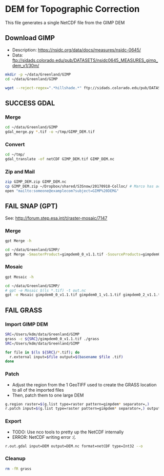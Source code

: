 * DEM for Topographic Correction

This file generates a single NetCDF file from the GIMP DEM

** Download GIMP
+ Description: https://nsidc.org/data/docs/measures/nsidc-0645/
+ Data: ftp://sidads.colorado.edu/pub/DATASETS/nsidc0645_MEASURES_gimp_dem_v1/30m/
#+BEGIN_SRC sh :results verbatim :eval no-export
mkdir -p ~/data/Greenland/GIMP
cd ~/data/Greenland/GIMP

wget --reject-regex=".*hillshade.*" ftp://sidads.colorado.edu/pub/DATASETS/nsidc0645_MEASURES_gimp_dem_v1/30m/gimpdem?_?_v1.1.tif
#+END_SRC
#+RESULTS:


** SUCCESS GDAL
*** Merge
#+BEGIN_SRC sh :results verbatim :eval no-export
cd ~/data/Greenland/GIMP
gdal_merge.py *.tif -o ~/tmp/GIMP_DEM.tif
#+END_SRC
#+RESULTS:

*** Convert
#+BEGIN_SRC sh :results verbatim :eval no-export
cd ~/tmp/
gdal_translate -of netCDF GIMP_DEM.tif GIMP_DEM.nc
#+END_SRC
#+RESULTS:

*** Zip and Mail
#+BEGIN_SRC sh :results verbatim :eval no-export
zip GIMP_DEM.zip GIMP_DEM.nc
cp GIMP_DEM.zip ~/Dropbox/shared/S3Snow/20170918-Colloc/ # Marco has access to this
open "mailto:someone@examplecom?subject=GIMP%20DEM&"
#+END_SRC
#+RESULTS:

** FAIL SNAP (GPT)
See: http://forum.step.esa.int/t/raster-mosaic/7147

*** Merge
#+BEGIN_SRC sh :results verbatim :eval no-export
gpt Merge -h
#+END_SRC
#+RESULTS:
#+begin_example
Usage:
  gpt Merge [options] 

Description:
  Allows merging of several source products by using specified 'master' as reference product.


Source Options:
  -SmasterProduct=<file>    The master, which serves as the reference, e.g. providing the geo-information.
                            This is a mandatory source.

Parameter Options:
  -PgeographicError=<float>    Defines the maximum lat/lon error in degree between the products. If set to NaN no check for compatible geographic boundary is performed
                               Default value is '1.0E-5f'.

Graph XML Format:
  <graph id="someGraphId">
    <version>1.0</version>
    <node id="someNodeId">
      <operator>Merge</operator>
      <sources>
        <masterProduct>${masterProduct}</masterProduct>
        <sourceProducts>${sourceProducts}</sourceProducts>
      </sources>
      <parameters>
        <includes>
          <include>
            <productId>string</productId>
            <name>string</name>
            <newName>string</newName>
            <namePattern>string</namePattern>
            <exclRegex>string</exclRegex>
          </include>
          <.../>
        </includes>
        <excludes>
          <exclude>
            <productId>string</productId>
            <name>string</name>
            <newName>string</newName>
            <namePattern>string</namePattern>
            <exclRegex>string</exclRegex>
          </exclude>
          <.../>
        </excludes>
        <geographicError>float</geographicError>
      </parameters>
    </node>
  </graph>
#+end_example

#+BEGIN_SRC sh :results verbatim :eval no-export
cd ~/data/Greenland/GIMP/
gpt Merge -SmasterProduct=gimpdem0_0_v1.1.tif -SsourceProducts=gimpdem0_1_v1.1.tif -SsourceProducts=gimpdem0_2_v1.1.tif  -t test.nc
#+END_SRC
#+RESULTS:

*** Mosaic
#+BEGIN_SRC sh :results verbatim :eval no-export :exports code
gpt Mosaic -h
#+END_SRC
#+RESULTS:
#+begin_example
Usage:
  gpt Mosaic [options] <source-file-1> <source-file-2> ...

Description:
  Creates a mosaic out of a set of source products.


Source Options:
  -SupdateProduct=<file>    A product to be updated.
                            This is an optional source.

Parameter Options:
  -Pcombine=<string>               Specifies the way how conditions are combined.
                                   Value must be one of 'OR', 'AND'.
                                   Default value is 'OR'.
  -Pcrs=<string>                   The CRS of the target product, represented as WKT or authority code.
                                   Default value is 'EPSG:4326'.
  -PeastBound=<double>             The eastern longitude.
                                   Valid interval is [-180,180].
                                   Default value is '30.0'.
  -PelevationModelName=<string>    The name of the elevation model for the orthorectification.
  -PnorthBound=<double>            The northern latitude.
                                   Valid interval is [-90,90].
                                   Default value is '75.0'.
  -Porthorectify=<boolean>         Whether the source product should be orthorectified.
                                   Default value is 'false'.
  -PpixelSizeX=<double>            Size of a pixel in X-direction in map units.
                                   Default value is '0.05'.
  -PpixelSizeY=<double>            Size of a pixel in Y-direction in map units.
                                   Default value is '0.05'.
  -Presampling=<string>            The method used for resampling.
                                   Value must be one of 'Nearest', 'Bilinear', 'Bicubic'.
                                   Default value is 'Nearest'.
  -PsouthBound=<double>            The southern latitude.
                                   Valid interval is [-90,90].
                                   Default value is '35.0'.
  -PwestBound=<double>             The western longitude.
                                   Valid interval is [-180,180].
                                   Default value is '-15.0'.

Graph XML Format:
  <graph id="someGraphId">
    <version>1.0</version>
    <node id="someNodeId">
      <operator>Mosaic</operator>
      <sources>
        <updateProduct>${updateProduct}</updateProduct>
        <sourceProducts>${sourceProducts}</sourceProducts>
      </sources>
      <parameters>
        <variables>
          <variable>
            <name>string</name>
            <expression>string</expression>
          </variable>
          <.../>
        </variables>
        <conditions>
          <condition>
            <name>string</name>
            <expression>string</expression>
            <output>boolean</output>
          </condition>
          <.../>
        </conditions>
        <combine>string</combine>
        <crs>string</crs>
        <orthorectify>boolean</orthorectify>
        <elevationModelName>string</elevationModelName>
        <resampling>string</resampling>
        <westBound>double</westBound>
        <northBound>double</northBound>
        <eastBound>double</eastBound>
        <southBound>double</southBound>
        <pixelSizeX>double</pixelSizeX>
        <pixelSizeY>double</pixelSizeY>
      </parameters>
    </node>
  </graph>
#+end_example

#+BEGIN_SRC sh :results verbatim :eval no-export :exports code
cd ~/data/Greenland/GIMP/
# gpt -e Mosaic $(ls *.tif) -t out.nc
gpt -e Mosaic gimpdem0_0_v1.1.tif gimpdem0_1_v1.1.tif gimpdem0_2_v1.1.tif -t test.nc
#+END_SRC
#+RESULTS:

** FAIL GRASS
*** Import GIMP DEM
#+BEGIN_SRC sh :results verbatim :eval no-export
SRC=/Users/kdm/data/Greenland/GIMP
grass -c ${SRC}/gimpdem0_0_v1.1.tif ./grass
SRC=/Users/kdm/data/Greenland/GIMP

for file in $(ls ${SRC}/*.tif); do
  r.external input=$file output=$(basename $file .tif)
done
#+END_SRC
#+RESULTS:

*** Patch
+ Adjust the region from the 1 GeoTIFF used to create the GRASS location to all of the imported files
+ Then, patch them to one large DEM
#+BEGIN_SRC sh :results verbatim :eval no-export
g.region raster=$(g.list type=raster pattern=gimpdem* separator=,)
r.patch input=$(g.list type=raster pattern=gimpdem* separator=,) output=DEM --o
#+END_SRC
#+RESULTS:

*** Export
+ TODO: Use nco tools to pretty up the NetCDF internally
+ ERROR: NetCDF writing error :(.
#+BEGIN_SRC sh :results verbatim :eval no-export
r.out.gdal input=DEM output=DEM.nc format=netCDF type=Int32 --o
#+END_SRC
#+RESULTS:

*** Cleanup
#+BEGIN_SRC sh :results verbatim :eval no-export
rm -fR grass
#+END_SRC
#+RESULTS:
